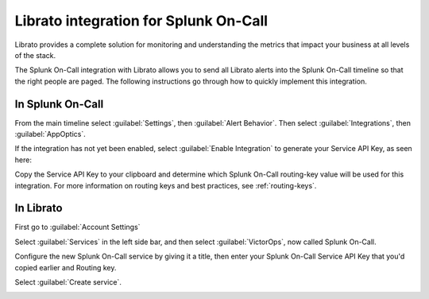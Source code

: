 .. _librato-integration:

************************************************************************
Librato integration for Splunk On-Call
************************************************************************

.. meta::
   :description: The Splunk On-Call integration with Librato allows you to send all Librato alerts into the Splunk On-Call timeline so that the right people are paged.



Librato provides a complete solution for monitoring and understanding the metrics that impact your business at all levels of the stack.

The Splunk On-Call integration with Librato allows you to send all Librato alerts into the Splunk On-Call timeline so that the right people are paged. The following instructions go through how to quickly implement this integration.


In Splunk On-Call
==========================

From the main timeline select :guilabel:`Settings`, then :guilabel:`Alert Behavior`. Then select :guilabel:`Integrations`, then :guilabel:`AppOptics`.

.. image:: /_images/spoc/librato-1.png
    :width: 100%


If the integration has not yet been enabled, select :guilabel:`Enable Integration` to generate your Service API Key, as seen here:

.. image:: /_images/spoc/librato-2.png
    :width: 100%

Copy the Service API Key to your clipboard and determine which Splunk On-Call routing-key value will be used for this integration. For more information on routing keys and best practices, see :ref:`routing-keys`. 


In Librato
==========

First go to :guilabel:`Account Settings`

.. image:: /_images/spoc/librato-3.png
    :width: 100%

Select :guilabel:`Services` in the left side bar, and then select :guilabel:`VictorOps`, now called Splunk On-Call.

.. image:: /_images/spoc/librato4.png
    :width: 100%

Configure the new Splunk On-Call service by giving it a title, then enter your Splunk On-Call Service API Key that you'd copied earlier and Routing key.

Select :guilabel:`Create service`.

.. image:: /_images/spoc/librato-5.png
    :width: 100%

